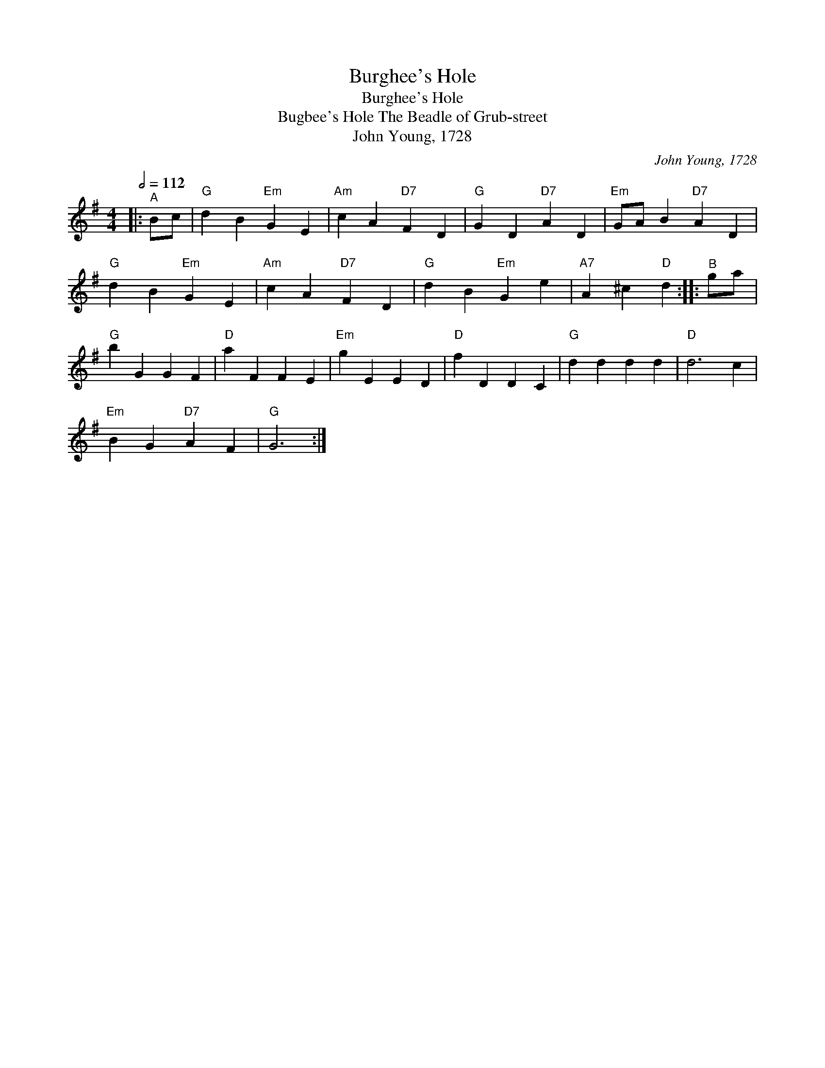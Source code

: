 X:1
T:Burghee's Hole
T:Burghee's Hole
T:Bugbee's Hole The Beadle of Grub-street
T:John Young, 1728
C:John Young, 1728
L:1/8
Q:1/2=112
M:4/4
K:G
V:1 treble 
V:1
|:"^A" Bc |"G" d2 B2"Em" G2 E2 |"Am" c2 A2"D7" F2 D2 |"G" G2 D2"D7" A2 D2 |"Em" GA B2"D7" A2 D2 | %5
"G" d2 B2"Em" G2 E2 |"Am" c2 A2"D7" F2 D2 |"G" d2 B2"Em" G2 e2 |"A7" A2 ^c2"D" d2 ::"^B" ga | %10
"G" b2 G2 G2 F2 |"D" a2 F2 F2 E2 |"Em" g2 E2 E2 D2 |"D" f2 D2 D2 C2 |"G" d2 d2 d2 d2 |"D" d6 c2 | %16
"Em" B2 G2"D7" A2 F2 |"G" G6 :| %18

